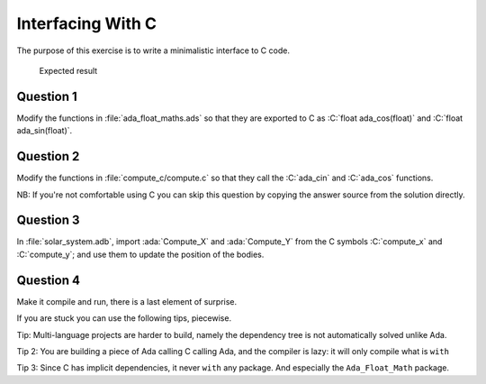 .. role:: ada(code)
    :language: ada

.. role:: C(code)
    :language: C

==================
Interfacing With C
==================

The purpose of this exercise is to write a minimalistic interface
to C code.

.. figure:: img/05_1.png
    :height: 300px
    :name:

    Expected result

----------
Question 1
----------

Modify the functions in :file:`ada_float_maths.ads` so that they
are exported to C as :C:`float ada_cos(float)` and :C:`float ada_sin(float)`.

----------
Question 2
----------

Modify the functions in :file:`compute_c/compute.c` so that they call the
:C:`ada_cin` and :C:`ada_cos` functions.

NB: If you're not comfortable using C you can skip this question by copying
the answer source from the solution directly.

----------
Question 3
----------

In :file:`solar_system.adb`, import :ada:`Compute_X` and :ada:`Compute_Y` from
the C symbols :C:`compute_x` and :C:`compute_y`; and use them to update the position
of the bodies.

-----------
Question 4
-----------

Make it compile and run, there is a last element of surprise.

If you are stuck you can use the following tips, piecewise.

Tip: Multi-language projects are harder to build, namely the dependency tree is
not automatically solved unlike Ada.

Tip 2: You are building a piece of Ada calling C calling Ada, and the compiler
is lazy: it will only compile what is ``with``

Tip 3: Since C has implicit dependencies, it never ``with`` any package. And especially
the ``Ada_Float_Math`` package.
